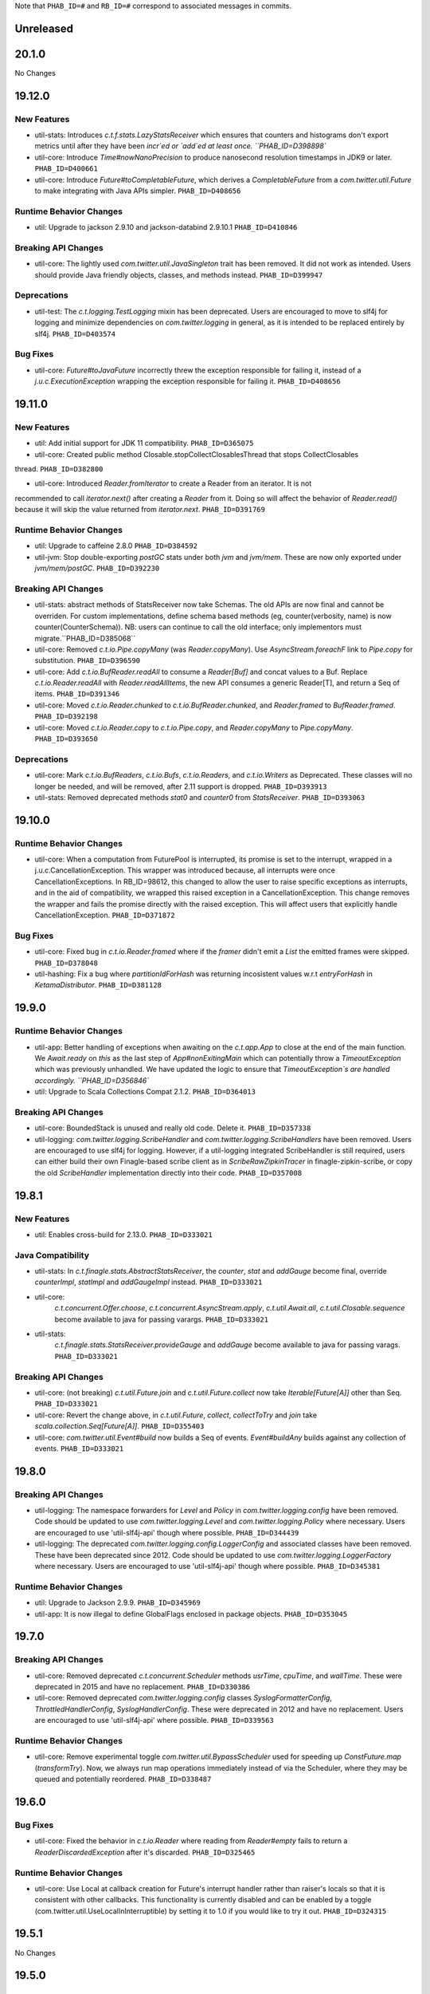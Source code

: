 .. Author notes: this file is formatted with restructured text
   (https://docutils.sourceforge.net/docs/user/rst/quickstart.html).
   The changelog style is adapted from Apache Lucene.

Note that ``PHAB_ID=#`` and ``RB_ID=#`` correspond to associated messages in commits.

Unreleased
----------

20.1.0
------

No Changes

19.12.0
-------

New Features
~~~~~~~~~~~~

* util-stats: Introduces `c.t.f.stats.LazyStatsReceiver` which ensures that counters and histograms
  don't export metrics until after they have been `incr`ed or `add`ed at least once. ``PHAB_ID=D398898``

* util-core: Introduce `Time#nowNanoPrecision` to produce nanosecond resolution timestamps in JDK9
  or later. ``PHAB_ID=D400661``

* util-core: Introduce `Future#toCompletableFuture`, which derives a `CompletableFuture` from
  a `com.twitter.util.Future` to make integrating with Java APIs simpler. ``PHAB_ID=D408656``

Runtime Behavior Changes
~~~~~~~~~~~~~~~~~~~~~~~~

* util: Upgrade to jackson 2.9.10 and jackson-databind 2.9.10.1 ``PHAB_ID=D410846``

Breaking API Changes
~~~~~~~~~~~~~~~~~~~~

* util-core: The lightly used `com.twitter.util.JavaSingleton` trait has been removed. It
  did not work as intended. Users should provide Java friendly objects, classes, and methods
  instead. ``PHAB_ID=D399947``

Deprecations
~~~~~~~~~~~~

* util-test: The `c.t.logging.TestLogging` mixin has been deprecated. Users are encouraged to
  move to slf4j for logging and minimize dependencies on `com.twitter.logging` in general, as
  it is intended to be replaced entirely by slf4j. ``PHAB_ID=D403574``

Bug Fixes
~~~~~~~~~

* util-core: `Future#toJavaFuture` incorrectly threw the exception responsible for failing it,
  instead of a `j.u.c.ExecutionException` wrapping the exception responsible for failing it.
  ``PHAB_ID=D408656``

19.11.0
-------

New Features
~~~~~~~~~~~~

* util: Add initial support for JDK 11 compatibility. ``PHAB_ID=D365075``

* util-core: Created public method Closable.stopCollectClosablesThread that stops CollectClosables
thread. ``PHAB_ID=D382800``

* util-core: Introduced `Reader.fromIterator` to create a Reader from an iterator. It is not
recommended to call `iterator.next()` after creating a `Reader` from it. Doing so will affect the
behavior of `Reader.read()` because it will skip the value returned from `iterator.next`.
``PHAB_ID=D391769``

Runtime Behavior Changes
~~~~~~~~~~~~~~~~~~~~~~~~

* util: Upgrade to caffeine 2.8.0 ``PHAB_ID=D384592``

* util-jvm: Stop double-exporting `postGC` stats under both `jvm` and `jvm/mem`. These are now
  only exported under `jvm/mem/postGC`. ``PHAB_ID=D392230``

Breaking API Changes
~~~~~~~~~~~~~~~~~~~~

* util-stats: abstract methods of StatsReceiver now take Schemas. The old APIs
  are now final and cannot be overriden. For custom implementations, define
  schema based methods (eg, counter(verbosity, name) is now 
  counter(CounterSchema)). NB: users can continue to call the old interface;
  only implementors must migrate.``PHAB_ID=D385068``

* util-core: Removed `c.t.io.Pipe.copyMany` (was `Reader.copyMany`). Use `AsyncStream.foreachF`
  link to `Pipe.copy` for substitution. ``PHAB_ID=D396590``

* util-core: Add `c.t.io.BufReader.readAll` to consume a `Reader[Buf]` and concat values to a Buf.
  Replace `c.t.io.Reader.readAll` with `Reader.readAllItems`, the new API consumes a generic Reader[T],
  and return a Seq of items. ``PHAB_ID=D391346``

* util-core: Moved `c.t.io.Reader.chunked` to `c.t.io.BufReader.chunked`, and `Reader.framed` to
  `BufReader.framed`. ``PHAB_ID=D392198``

* util-core: Moved `c.t.io.Reader.copy` to `c.t.io.Pipe.copy`, and `Reader.copyMany` to
  `Pipe.copyMany`. ``PHAB_ID=D393650``

Deprecations
~~~~~~~~~~~~

* util-core: Mark `c.t.io.BufReaders`, `c.t.io.Bufs`, `c.t.io.Readers`, and `c.t.io.Writers` as
  Deprecated. These classes will no longer be needed, and will be removed, after 2.11 support is
  dropped. ``PHAB_ID=D393913``

* util-stats: Removed deprecated methods `stat0` and `counter0` from `StatsReceiver`. ``PHAB_ID=D393063``

19.10.0
-------

Runtime Behavior Changes
~~~~~~~~~~~~~~~~~~~~~~~~

* util-core: When a computation from FuturePool is interrupted, its promise is
  set to the interrupt, wrapped in a j.u.c.CancellationException. This wrapper
  was introduced because, all interrupts were once CancellationExceptions. In
  RB_ID=98612, this changed to allow the user to raise specific exceptions as
  interrupts, and in the aid of compatibility, we wrapped this raised exception
  in a CancellationException. This change removes the wrapper and fails the
  promise directly with the raised exception. This will affect users that
  explicitly handle CancellationException. ``PHAB_ID=D371872``

Bug Fixes
~~~~~~~~~

* util-core: Fixed bug in `c.t.io.Reader.framed` where if the `framer` didn't emit a `List` the
  emitted frames were skipped. ``PHAB_ID=D378048``

* util-hashing: Fix a bug where `partitionIdForHash` was returning incosistent values w.r.t
  `entryForHash` in `KetamaDistributor`. ``PHAB_ID=D381128``

19.9.0
------

Runtime Behavior Changes
~~~~~~~~~~~~~~~~~~~~~~~~

* util-app: Better handling of exceptions when awaiting on the `c.t.app.App` to close at
  the end of the main function. We `Await.ready` on `this` as the last step of
  `App#nonExitingMain` which can potentially throw a `TimeoutException` which was previously
  unhandled. We have updated the logic to ensure that `TimeoutException`s are handled accordingly.
  ``PHAB_ID=D356846``

* util: Upgrade to Scala Collections Compat 2.1.2. ``PHAB_ID=D364013``

Breaking API Changes
~~~~~~~~~~~~~~~~~~~~

* util-core:  BoundedStack is unused and really old code. Delete it. ``PHAB_ID=D357338``

* util-logging: `com.twitter.logging.ScribeHandler` and `com.twitter.logging.ScribeHandlers` have
  been removed. Users are encouraged to use slf4j for logging. However, if a util-logging integrated
  ScribeHandler is still required, users can either build their own Finagle-based scribe client as
  in `ScribeRawZipkinTracer` in finagle-zipkin-scribe, or copy the old `ScribeHandler`
  implementation directly into their code. ``PHAB_ID=D357008``

19.8.1
------

New Features
~~~~~~~~~~~~

* util: Enables cross-build for 2.13.0. ``PHAB_ID=D333021``

Java Compatibility
~~~~~~~~~~~~~~~~~~

* util-stats: In `c.t.finagle.stats.AbstractStatsReceiver`, the `counter`, `stat` and
  `addGauge` become final, override `counterImpl`, `statImpl` and `addGaugeImpl` instead.
  ``PHAB_ID=D333021``

* util-core:
   `c.t.concurrent.Offer.choose`,
   `c.t.concurrent.AsyncStream.apply`,
   `c.t.util.Await.all`,
   `c.t.util.Closable.sequence` become available to java for passing varargs. ``PHAB_ID=D333021``

* util-stats:
   `c.t.finagle.stats.StatsReceiver.provideGauge` and `addGauge` become available to java for
   passing varags. ``PHAB_ID=D333021``

Breaking API Changes
~~~~~~~~~~~~~~~~~~~~

* util-core: (not breaking) `c.t.util.Future.join` and `c.t.util.Future.collect` now take
  `Iterable[Future[A]]` other than Seq. ``PHAB_ID=D333021``

* util-core:  Revert the change above, in `c.t.util.Future`, `collect`, `collectToTry` and `join`
  take `scala.collection.Seq[Future[A]]`. ``PHAB_ID=D355403``

* util-core: `com.twitter.util.Event#build` now builds a Seq of events. `Event#buildAny` builds
  against any collection of events. ``PHAB_ID=D333021``

19.8.0
------

Breaking API Changes
~~~~~~~~~~~~~~~~~~~~

* util-logging: The namespace forwarders for `Level` and `Policy` in `com.twitter.logging.config`
  have been removed. Code should be updated to use `com.twitter.logging.Level` and
  `com.twitter.logging.Policy` where necessary. Users are encouraged to use 'util-slf4j-api' though
  where possible. ``PHAB_ID=D344439``

* util-logging: The deprecated `com.twitter.logging.config.LoggerConfig` and associated
  classes have been removed. These have been deprecated since 2012. Code should be updated
  to use `com.twitter.logging.LoggerFactory` where necessary. Users are encouraged to use
  'util-slf4j-api' though where possible. ``PHAB_ID=D345381``

Runtime Behavior Changes
~~~~~~~~~~~~~~~~~~~~~~~~

* util: Upgrade to Jackson 2.9.9. ``PHAB_ID=D345969``

* util-app: It is now illegal to define GlobalFlags enclosed in package objects. ``PHAB_ID=D353045``

19.7.0
------

Breaking API Changes
~~~~~~~~~~~~~~~~~~~~

* util-core: Removed deprecated `c.t.concurrent.Scheduler` methods `usrTime`,
  `cpuTime`, and `wallTime`. These were deprecated in 2015 and have no
  replacement. ``PHAB_ID=D330386``

* util-core: Removed deprecated `com.twitter.logging.config` classes `SyslogFormatterConfig`,
  `ThrottledHandlerConfig`, `SyslogHandlerConfig`. These were deprecated in 2012 and have
  no replacement. Users are encouraged to use 'util-slf4j-api' where possible. ``PHAB_ID=D339563``

Runtime Behavior Changes
~~~~~~~~~~~~~~~~~~~~~~~~

* util-core: Remove experimental toggle `com.twitter.util.BypassScheduler` used
  for speeding up `ConstFuture.map` (`transformTry`). Now, we always run map
  operations immediately instead of via the Scheduler, where they may be queued
  and potentially reordered. ``PHAB_ID=D338487``

19.6.0
------

Bug Fixes
~~~~~~~~~

* util-core: Fixed the behavior in `c.t.io.Reader` where reading from `Reader#empty` fails to return
  a `ReaderDiscardedException` after it's discarded. ``PHAB_ID=D325465``

Runtime Behavior Changes
~~~~~~~~~~~~~~~~~~~~~~~~

* util-core: Use Local at callback creation for Future's interrupt handler rather than
  raiser's locals so that it is consistent with other callbacks. This functionality is
  currently disabled and can be enabled by a toggle (com.twitter.util.UseLocalInInterruptible)
  by setting it to 1.0 if you would like to try it out. ``PHAB_ID=D324315``

19.5.1
------

No Changes

19.5.0
------

New Features
~~~~~~~~~~~~

* util-app: Track the registration of duplicated Flag names. Currently, we print a warning to
  `stderr` but do not track the duplicated Flag names. Tracking them allows us to inspect and
  warn over the entire set. ``PHAB_ID=D314410``

19.4.0
------

New Features
~~~~~~~~~~~~

* util-app: Improve usage of `Flag.let` by providing a `Flag.letParse` method
  ``PHAB_ID=D288549``

19.3.0
------

New Features
~~~~~~~~~~~~

* util-core: Discard parent reader from `Reader.flatten` when child reader encounters an exception.
  ``PHAB_ID=D281830``

* util-core: Added `c.t.conversions.StringOps#toSnakeCase,toCamelCase,toPascalCase` implementations.
  ``PHAB_ID=D280886``

19.2.0
------

New Features
~~~~~~~~~~~~

* util-core: updated `Reader#fromFuture` to resolve its `onClose` when reading of end-of-stream.
  ``PHAB_ID=D269413``

* util-core: Added `Reader.flatten` to flatten a `Reader[Reader[_]]` to `Reader[_]`,
  and `Reader.fromSeq` to create a new Reader from a Seq. ``PHAB_ID=D255424``

* util-core: Added `Duration.fromMinutes` to return a `Duration` from a given number of minutes.
  ``PHAB_ID=D259795``

* util-core: If given a `Timer` upon construction, `c.t.io.Pipe` will respect the close
  deadline and wait the given amount of time for any pending writes to be read. ``PHAB_ID=D229728``

* util-core: Optimized `ConstFuture.proxyTo` which brings the performance of
  `flatMap` and `transform` of a `ConstFuture` in line with `map`. ``PHAB_ID=D271358``

* util-core: Experimental toggle (com.twitter.util.BypassScheduler) for speeding up
  `ConstFuture.map` (`transformTry`). The mechanism, when turned on, runs map operations
  immediately (why not when we have a concrete value), instead of via the Scheduler, where it may
  be queued and potentially reordered, e.g.:
  `f.flatMap { _ => println(1); g.map { _ => println(2) }; println(3) }` will print `1 2 3`,
  where it would have printed `1 3 2`. ``PHAB_ID=D271962``

* util-security: `Pkcs8KeyManagerFactory` now supports a certificates file which contains multiple
  certificates that are part of the same certificate chain. ``PHAB_ID=D263190``

Bug Fixes
~~~~~~~~~

* util-core: Fixed the behavior in `c.t.io.Reader` where `Reader#flatMap` fails to propagate
  parent reader's `onClose`. ``PHAB_ID=D269413``

Runtime Behavior Changes
~~~~~~~~~~~~~~~~~~~~~~~~

* util-core: Closing a `c.t.io.Pipe` will notify `onClose` when the deadline has passed whereas
  before the pipe would wait indefinitely for a read before transitioning to the Closed state.
  ``PHAB_ID=D229728``

Breaking API Changes
~~~~~~~~~~~~~~~~~~~~

* util-core: Remove `c.t.u.CountDownLatch` which is an extremely thin shim around
  `j.u.c.CountDownLatch` that provides pretty limited value.  To migrate to `j.u.c.CountDownLatch`,
  instead of `c.t.u.CountDownLatch#await(Duration)`, please use
  `j.u.c.CountDownLatch#await(int, TimeUnit)`, and instead of
  `c.t.u.CountDownLatch#within(Duration)`, please throw an exception yourself after awaiting.
  ``PHAB_ID=D269404``

* util-core: Deprecated conversions in `c.t.conversions` have new implementations
  that follow a naming scheme of `SomethingOps`. ``PHAB_ID=D272206``

  - `percent` is now `PercentOps`
  - `storage` is now `StorageUnitOps`
  - `string` is now `StringOps`
  - `thread` is now `ThreadOps`
  - `time` is now `DurationOps`
  - `u64` is now `U64Ops`

* util-collection: Delete util-collection.  We deleted `GenerationalQueue`, `MapToSetAdapter`, and
  `ImmutableLRU`, because we found that they were of little utility.  We deleted `LruMap` because it
  was a very thin shim around a `j.u.LinkedHashMap`, where you override `removeEldestEntry`.  If you
  need `SynchronizedLruMap`, you can wrap your `LinkedHashMap` with
  `j.u.Collection.synchronizedMap`.  We moved `RecordSchema` into finagle-base-http because it was
  basically only used for HTTP messages, so its new package name is `c.t.f.http.collection`.
  ``PHAB_ID=D270548``

* util-core: Rename `BlacklistStatsReceiver` to `DenylistStatsReceiver`. ``PHAB_ID=D270526``

* util-core: `Buf.Composite` is now private. Program against more generic, `Buf` interface instead.
  ``PHAB_ID=D270916``

19.1.0
------

New Features
~~~~~~~~~~~~

* util-core: Added Reader.map/flatMap to transform Reader[A] to Reader[B]. Added `fromFuture()`
  and `value()` in the Reader object to construct a new Reader. ``PHAB_ID=D252165``

Breaking API Changes
~~~~~~~~~~~~~~~~~~~~

* util-core: The implicit conversions classes in `c.t.conversions.SomethingOps` have been
  renamed to have unique names. This allows them to be used together with wildcard imports.
  See Github issue (https://github.com/twitter/util/issues/239). ``PHAB_ID=D252462``

* util-core: Both `c.t.io.Writer.FailingWriter` and `c.t.io.Writer.fail` were removed. Build your
  own instance should you need to.  ``PHAB_ID=D256615``

18.12.0
-------

New Features
~~~~~~~~~~~~

* util-core: Provide a way to listen for stream termination to `c.t.util.Reader`, `Reader#onClose`
  which is satisfied when the stream is discarded or read until the end. ``PHAB_ID=D236311``

* util-core: Conversions in `c.t.conversions` have new implementations
  that follow a naming scheme of `SomethingOps`. Where possible the implementations
  are `AnyVal` based avoiding allocations for the common usage pattern.
  ``PHAB_ID=D249403``

  - `percent` is now `PercentOps`
  - `storage` is now `StorageUnitOps`
  - `string` is now `StringOps`
  - `thread` is now `ThreadOps`
  - `time` is now `DurationOps`
  - `u64` is now `U64Ops`

Bug Fixes
~~~~~~~~~

* util-core: Fixed a bug where tail would sometimes return Some empty AsyncStream instead of None.
  ``PHAB_ID=D241513``

Deprecations
~~~~~~~~~~~~

* util-core: Conversions in `c.t.conversions` have been deprecated in favor of `SomethingOps`
  versions. Where possible the implementations are `AnyVal` based and use implicit classes
  instead of implicit conversions. ``PHAB_ID=D249403``

  - `percent` is now `PercentOps`
  - `storage` is now `StorageUnitOps`
  - `string` is now `StringOps`
  - `thread` is now `ThreadOps`
  - `time` is now `DurationOps`
  - `u64` is now `U64Ops`

Breaking API Changes
~~~~~~~~~~~~~~~~~~~~

* util-core: Experimental `c.t.io.exp.MinThroughput` utilities were removed.  ``PHAB_ID=D240944``

* util-core: Deleted `c.t.io.Reader.Null`, which was incompatible with `Reader#onClose` semantics.
  `c.t.io.Reader#empty[Nothing]` is a drop-in replacement. ``PHAB_ID=D236311``

* util-core: Removed `c.t.util.U64` bits. Use `c.t.converters.u64._` instead.  ``PHAB_ID=D244723``

18.11.0
-------

Breaking API Changes
~~~~~~~~~~~~~~~~~~~~

* util-core: `c.t.u.Future.raiseWithin` methods now take the timeout exception as a call-by-name
  parameter instead of a strict exception. While Scala programs should compile as usual, Java
  users will need to use a `scala.Function0` as the second parameter. The helper
  `c.t.u.Function.func0` can be helpful. ``PHAB_ID=D229559``

* util-core: Rename `c.t.io.Reader.ReaderDiscarded` to `c.t.io.ReaderDiscardedException`.
  ``PHAB_ID=D231969``

Runtime Behavior Changes
~~~~~~~~~~~~~~~~~~~~~~~~

* util-core: Made Stopwatch.timeNanos monotone. ``PHAB_ID=D236629``

18.10.0
-------

Breaking API Changes
~~~~~~~~~~~~~~~~~~~~

* util-core: `c.t.io.Reader.Writable` and `c.t.Reader.writable()` are removed. Use `c.t.io.Pipe`
  instead. ``PHAB_ID=D226603``

* util-core: `c.t.util.TempFolder` has been moved to `c.t.io.TempFolder`. ``PHAB_ID=D226940``

* util-core: Removed the forwarding types `c.t.util.TimeConversions` and
  `c.t.util.StorageUnitConversions`. Use `c.t.conversions.time` and
  `c.t.conversions.storage` directly. ``PHAB_ID=D227363``

* util-core: `c.t.concurrent.AsyncStream.fromReader` has been moved to
  `c.t.io.Reader.toAsyncStream`. ``PHAB_ID=D228277``

* util-core: `c.t.io.Reader.read()` no longer takes `n`, the maximum number of bytes to read off a
  stream.  ``PHAB_ID=D228385``

New Features
~~~~~~~~~~~~

* util-core: `c.t.io.Reader.fromBuf` (`BufReader`), `c.t.io.Reader.fromFile`,
  `c.t.io.Reader.fromInputStream` (`InputStreamReader`) now take an additional parameter,
  `chunkSize`, the upper bound of the number of bytes that a given reader emits at each read.
  ``PHAB_ID=D203154``

Runtime Behavior Changes
~~~~~~~~~~~~~~~~~~~~~~~~

* util-core: `c.t.u.Duration.inTimeUnit` can now return
  `j.u.c.TimeUnit.MINUTES`. ``PHAB_ID=D225115``

18.9.1
-------

Breaking API Changes
~~~~~~~~~~~~~~~~~~~~

* util-core: `c.t.io.Writer` now extends `c.t.util.Closable`. `c.t.io.Writer.ClosableWriter`
  is no longer exist. ``PHAB_ID=D218453``

* util-core: Add `onClose` into `c.t.io.Writer`, it exposes a `Future` that is satisfied when
  the stream is closed. ``PHAB_ID=D226319``

Bug Fixes
~~~~~~~~~

* util-slf4j-api: Moved slf4j-simple dependency to be a 'test' dependency, instead of a
  compile dependency, which was inaccurate. ``PHAB_ID=D220718``

New Features
~~~~~~~~~~~~

* util-core: Added a `contramap` function into `c.t.io.Writer`, `Writer` is now a contravariant
  functor. Added the `AbstractWriter` for Java compatibility ``PHAB_ID=D225686``

18.9.0
-------

New Features
~~~~~~~~~~~~

* util-logging: New way to construct `ScribeHandler` for java interoperability.
  ``PHAB_ID=D208928``

* util-core: Added Reader#fromAsyncStream for consuming an `AsyncStream` as a `Reader`.
  ``PHAB_ID=D202334``

* util-core: Introducing `Reader.chunked` that chunks the output of a given reader.
  ``PHAB_ID=D206676``

* util-core: Added Reader#framed for consuming data framed by a user supplied function.
  ``PHAB_ID=D212396``

* util-security: Add `NullSslSession` related objects for use with non-existent
  `SSLSession`s.  ``PHAB_ID=D201421``

* util-tunable: Introducing `Tunable.asVar` that allows observing changes to tunables.
  ``PHAB_ID=D211622``

Breaking API Changes
~~~~~~~~~~~~~~~~~~~~

* util-core: `c.t.io.Reader` and `c.t.io.Writer` are now abstracted over the type
  they produce/consume (`Reader[A]` and `Writer[A]`) and are no longer fixed to `Buf`.
  ``PHAB_ID=D195638``

* util-core: `InMemoryStatsReceiver` now eagerly creates the mappings for `Counters`
  and `Stats` instead of waiting for the first call to `Counter.incr` and `Stat.add`.
  ``PHAB_ID=D205760``

* util-core: `c.t.io.Reader.Writable` is now `c.t.io.Pipe`. Both `Writable` type and
  its factory method are deprecated; use `new Pipe[A]` instead.  ``PHAB_ID=D199536``

* util-slf4j-api: Ensure that marker information is used when determining if log
  level is enabled for methods which support markers. ``PHAB_ID=D202387``

* util-slfj4-api: Finalize the underlying logger def in the Logging trait as it is not
  expected that this be overridable. If users wish to change how the underlying logger is
  constructed they should simply use the Logger and its methods directly rather than
  configuring the the underlying logger of the Logging trait.

  Add better Java compatibility for constructing a Logger. ``PHAB_ID=D204330``

18.8.0
-------

Bug Fixes
~~~~~~~~~

* util-core: Fixed an issue with Future.joinWith where it waits for
  completion of both futures even if one has failed. This also affects
  the join method, which is implemented in terms of joinWith. ``PHAB_ID=D191342``

18.7.0
-------

Breaking API Changes
~~~~~~~~~~~~~~~~~~~~

* util-core: Local.Context used to be a type alias for Array[Option[_]], now it is
  a new key-value liked structure. ``PHAB_ID=D182478``

18.6.0
-------

Breaking API Changes
~~~~~~~~~~~~~~~~~~~~

* util-app: Allow users a way to override the argument parsing behavior in
  `c.t.app.App#nonExitingMain` which was inlined. Users can override `parseArgs`
  to define custom behavior. ``PHAB_ID=D181660``

* util-core: Removed `c.t.u.NonFatal`, use `scala.util.control.NonFatal`
  instead. ``PHAB_ID=D181918``

* util-class-preloader: This library has been removed since it deprecated. We
  no longer recommend that people do this. ``PHAB_ID=D174250``

Bug Fixes
~~~~~~~~~

* util-app: Fix issue where in some environments, `URLClassLoader#getURLs` can
  return null, failing LoadService from initializing properly
  (see: https://github.com/google/guava/issues/2239). The `URLClassLoader` javadoc
  is not clear if a null can be returned when calling `URLClassLoader#getURLs` and for
  at least one application server, the default returned is null, thus we should be more
  resilient against this possibility. Fixes Finagle #695. ``PHAB_ID=D181152``

Deprecations
~~~~~~~~~~~~

* util-reflect: This library has been deprecated since it is legacy code and shouldn't
  be used for new services. We no longer think this facility is the right way to do it
  and encourage you to provide your own forwarders. ``PHAB_ID=D174250``

New Features
~~~~~~~~~~~~

* util-app: added #suppressGracefulShutdownErrors method to optionally suppress exceptions
  during graceful shutdown from bubbling up. ``PHAB_ID=D176970``

18.5.0
-------

Bug Fixes
~~~~~~~~~

* util-core: `c.t.concurrent.AsyncSemaphore` no longer completes promises while holding
  its intrinsic lock. ``PHAB_ID=D167434``

* util-logging: Fix incorrect `loggerName` in `c.t.logging.ScribeHandler` which
  prevented the short-circuiting of publishing messages emitted from the ScribeHandler.
  ``PHAB_ID=D161552``

* util-hashing: Add murmur3, a fast, non-cryptographic hashing function that
  is missing from hashing.
  ``PHAB_ID=D164915``

18.4.0
-------

New Features
~~~~~~~~~~~~

* util-app: Add the ability to bind specific implementations for `LoadService.apply`
  via `App.loadServiceBindings`. ``PHAB_ID=D146554``

* util-core: Introduce the `ClosableOnce` trait which extends the guarantees of
  `Closable` to include idempotency of the `close` method. ``PHAB_ID=D152000``

Runtime Behavior Changes
~~~~~~~~~~~~~~~~~~~~~~~~

* util-app: Add visibility for NonFatal exceptions during exiting of `c.t.app.App`.
  Added visibility into any NonFatal exceptions which occur during the closing of
  resources during `App#close`. ``PHAB_ID=D146029``

* util-core: Ensure the `Awaitable.CloseAwaitably0.closeAwaitably` Future returns.
  Because the `closed` AtomicBoolean is flipped, we want to make sure that executing
  the passed in `f` function satisfies the `onClose` Promise even the cases of thrown
  exceptions. ``PHAB_ID=D146565``

* util-stats: Alphabetically sort stats printed to the given `PrintStream` in the
  `c.t.finagle.stats.InMemoryStatsReceiver#print(PrintStream)` function.

  To include stats headers which provide better visual separation for the different
  types of stats being printedm, set `includeHeaders` to true. E.g.,
  ```
  InMemoryStatsReceiver#print(PrintStream, includeHeaders = true)
  ```
  ``PHAB_ID=D144091``

18.3.0
-------

Runtime Behavior Changes
~~~~~~~~~~~~~~~~~~~~~~~~

* util-app: Ensure that any flag parsing error reason is written to `System.err`
  before attempting to print flag usage. In the event that collecting flags for
  the printing the usage message fails, users will still receive a useful message
  as to why flag parsing failed. ``PHAB_ID=D137629``

* util-core: Promises/Futures now use LIFO execution order for their callbacks
  (was depth-based algorithm before).  ``PHAB_ID=D135407``

* util-core: Wrap the function passed to `Closable.make` in a try/catch and return
  a `Future.exception` over any NonFatal exception. ``PHAB_ID=D142086``

Deprecations
~~~~~~~~~~~~

* util-core: RichU64* APIs are deprecated. Use Java 8 Unsigned Long API instead:
  ``PHAB_ID=D137893``

  - `new RichU64String("123").toU64Long` -> `Long.parseUnsignedInt`
  - `new RichU64Long(123L).toU64HexString` -> `Long.toHexString` (no leading zeros)

18.2.0
-------

New Features
~~~~~~~~~~~~

* util-core: Added implicit conversion for percentage specified as "x.percent"
  to a fractional Double in `c.t.conversions.percent`. ``PHAB_ID=D128792``

* util-tunable: Add deserializer for `c.t.u.StorageUnit` to JsonTunableMapper
  ``PHAB_ID=D132368``

Runtime Behavior Changes
~~~~~~~~~~~~~~~~~~~~~~~~

* util-app: When `c.t.a.App.exitOnError` is called, it now gives `close`
  an opportunity to clean up resources before exiting with an error.
  ``PHAB_ID=D129437``

18.1.0
-------

New Features
~~~~~~~~~~~~

* util-security: Added `c.t.util.security.X509CrlFile` for reading
  Certificate Revocation List PEM formatted `X509CRL` files.
  ``PHAB_ID=D127700``

17.12.0
-------

Breaking API Changes
~~~~~~~~~~~~~~~~~~~~

* util-collection: `c.t.util.SetMaker` has been removed.
  Direct usage of Guava is recommended if needed. ``PHAB_ID=D116852``

17.11.0
-------

Dependencies
~~~~~~~~~~~~

* Guava has been removed as dependency from all modules except the
  'util-cache-guava' module. ``PHAB_ID=D117039``

New Features
~~~~~~~~~~~~

* util-security: Added `c.t.util.security.PrivateKeyFile` for reading PKCS#8
  PEM formatted `PrivateKey` files. ``PHAB_ID=D105266``

Bug Fixes
~~~~~~~~~

* util-core: `c.t.io.BufByteWriter.fixed(size).owned()` will only represent bytes
  explicitly written instead of the full size of the backing array, `size`.
  ``PHAB_ID=D112938``

Breaking API Changes
~~~~~~~~~~~~~~~~~~~~

* util-cache: The Guava dependency and its associated implementations have been
  moved to a new module, 'util-cache-guava'. ``PHAB_ID=D117039``

* util-cache: `c.t.cache.EvictingCache.lazily` now takes a `FutureCache`
  instead of an implementation specific cache. ``PHAB_ID=D117039``

17.10.0
-------

Release Version Changes:
~~~~~~~~~~~~~~~~~~~~~~~~

* From now on, release versions will be based on release date in the format of
  YY.MM.x where x is a patch number. ``PHAB_ID=D101244``

New Features
~~~~~~~~~~~~

* util-intellij: Create util-intellij project and publish IntelliJ capture
  points plugin for debugging asynchronous stack traces of code using Twitter
  Futures in Scala 2.11.11. ``PHAB_ID=D96782``

Breaking API Changes
~~~~~~~~~~~~~~~~~~~~

* util-app: c.t.app.Flag.let and letClear are now generic in their return type.
  ``PHAB_ID=D93951``

Bug Fixes
~~~~~~~~~
* util-core: Fix Buf.ByteArray.Shared.apply(bytes,begin,end) constructor function.
  ``PHAB_ID=D100648``

Runtime Behavior Changes
~~~~~~~~~~~~~~~~~~~~~~~~

* util-core: c.t.io.Buf.ByteArray.[Owned.Shared](Array[Byte], begin, end) now
  validates its input arguments. ``PHAB_ID=D100648``

* util-jvm: The `jvm/mem/postGC/{poolName}/max` metric has been removed
  because it is the same as the `jvm/mem/current/{poolName}/max` metric.
  ``PHAB_ID=D95291``

* util-security: Assert validity of X.509 certificates when read from a file.
  Attempting to read a `c.t.util.security.X509CeritificateFile` will now assert
  that the certificate is valid, i.e., if the current date and time are within
  the validity period given in the certificate. ``PHAB_ID=D88745``

7.1.0  2017-09-06
------------------

Breaking API Changes
~~~~~~~~~~~~~~~~~~~~

* util-events: Module has been removed. ``PHAB_ID=D82346``

* util-lint: Add GlobalRules#withRules for testing. Allow for the ability to
  specify a global rules set for use in testing. ``PHAB_ID=D83506``

7.0.0  2017-08-15
------------------

New Features
~~~~~~~~~~~~

* util-core: Added `c.t.util.SlowProbeProxyTimer` for monitoring the duration
  of execution for timer tasks. ``PHAB_ID=D70279``

* util-core: Introduced RootMonitor#set to set custom Monitor to RootMonitor.
  ``PHAB_ID=D70876``

* util-jvm: `JvmStats` has been moved here from TwitterServer allowing broader
  access to many metrics including GC, allocations, memory, and more.
  ``PHAB_ID=D80883``

* util-stats: Introducing Verbosity Levels for StatsReceivers (see docs on `StatsReceiver`
  for more info). ``PHAB_ID=D70112``

* util-tunable: `c.t.u.tunable.Tunable`, `c.t.u.tunable.TunableMap`,
  `c.t.u.tunable.JsonTunableMapper`, and `c.t.u.tunable.ServiceLoadedTunableMap` are now public.
  This allows users to create and use Tunables, a mechanism for accessing dynamically
  configured values. See https://twitter.github.io/finagle/guide/Configuration.html#tunables
  for details on how these can be used in Finagle. ``PHAB_ID=D80751``.

Bug Fixes
~~~~~~~~~

* util-core: Fix some consistency issues with `c.t.util.ByteReaderImpl`. Advance its
  cursor by the number of bytes consumed via `readBytes(Int)`, not the number specified
  as a method argument. `readString` will now throw an UnderflowException if the number
  of bytes specified exceeds the remaining buffer length instead of silently making due
  with the rest of the buffer's contents. ``PHAB_ID=D78301``

Runtime Behavior Changes
~~~~~~~~~~~~~~~~~~~~~~~~

* util-core: `c.t.util.Closable.sequence` now continues processing
  the `Closables` should any of their closes result in a failed `Future`
  and will return the first failure. Synchronous exceptions are now
  handled by lifting them into failed `Futures`. ``PHAB_ID=D62418``

* util-events: `com.twitter.util.events.sinkEnabled` now defaults to false
  in preparation for removal in an upcoming release. ``PHAB_ID=D64437``

Breaking API Changes
~~~~~~~~~~~~~~~~~~~~

* util-core: ByteWriter has been transformed into a true trait which can now
  be implemented outside of the com.twitter.io package. ``PHAB_ID=D59996``

* util-core: The method ByteWriter.owned() has been moved to a sub trait,
  BufByteWriter, to separate the notion of the target buffer representation from the
  writer methods in order to make it easier to target different buffer representations.
  ``PHAB_ID=D61215``

* util-stats: ``PHAB_ID=D59762``

 - `ProxyStatsReceiver.self` is now protected (was public before).
 - `StatsReceiver.repr` is now `def` (was `val` before).

* util-stats: `Counter#add` now takes a `Long` instead of an `Integer` as an argument.
  ``PHAB_ID=D69064``

* util-stats: `StatsReceiver#counter`, `StatsReceiver#stat`, and `StatsReceiver.addGauge`
  now may optionally take `c.t.f.stats.Verbosity` as a first argument. ``PHAB_ID=D70112``


Deprecations
~~~~~~~~~~~~

* util-events: This module is deprecated and will be removed in an upcoming
  release. ``PHAB_ID=D64437``

* util-stats: ``PHAB_ID=D62611``

  - `StatsReceiver.counter0` is deprecated in favour of vararg `StatsReceiver.counter`
  - `StatsReceiver.stat0` is deprecated in favour of vararg `StatsReceiver.stat`


6.45.0  2017-06-06
------------------

New Features
~~~~~~~~~~~~

* util-app: Optional resource shutdown sequencing for registered closables
  via `c.t.app.App#closeOnExitLast`. See longer note there for usage.
  ``RB_ID=916120``

* util-core: Added `writeBytes(Buf)` to the ByteWriter abstract class to allow
  for efficient writing of the `c.t.io.Buf` type. ``RB_ID=917094``

* util-core: Added `writeString(CharSequence, Charset)` and readString(Int, Charset)`
  to ByteWriter and ByteReader respectively to facilitate for more efficient String
  encoding and decoding. ``PHAB_ID=D63987``

* util-core: Added `ByteReader.readUnsignedLongBE` and `ByteReader.readUnsignedLongLE`.
  ``RB_ID=917289``

Breaking API Changes
~~~~~~~~~~~~~~~~~~~~

* util-collection: Removed deprecated `c.t.u.JMapWrapper`. Use
  `scala.collection.JavaConverters` instead. ``RB_ID=915544``

* util-core: ByteReader extends the AutoClosable interface to provide
  a notion of resource management. Users should ensure that instances
  of the ByteReader interface are closed after they are no longer
  needed. ``RB_ID=916086``

* util-core: Removed deprecated methods from `c.t.u.Future`:
    - `rawException`; use `exception` instead
    - `cancel`; use `raise` instead

  Removed deprecated `c.t.u.Futures.select`; use `Future.select` instead.
  Remove deprecated `flatten` method on `c.t.u.Future`; use `Futures.flatten` instead.
  ``RB_ID=915500``

* util-core: Removed deprecated `c.t.u.LongOverflowException`. Use
  `java.lang.ArithmeticException` instead. Removed deprecated
  `c.t.u.LongOverflowArith` and all methods on it:
  - `add`; use Java 8's `Math.addExact` instead
  - `sub`; use Java 8's `Math.subtractExact` instead
  - `mul`; use Java 8's `Math.multiplyExact` instead
  ``RB_ID=915545``

* util-core: Removed deprecated `c.t.concurrent.exp.AsyncStream`. Use
  `c.t.concurrent.AsyncStream` instead. ``RB_ID=916422``

* util-eval: Removed from the project. ``RB_ID=915430``
  https://finagle.github.io/blog/2017/04/06/announce-removals/

Runtime Behavior Changes
~~~~~~~~~~~~~~~~~~~~~~~~

* util-core: All `Timers` now handle negative or undefined times/durations in uniform way:
  treat them as zeros (i.e., `Time.epoch`, `Duration.Zero`). ``RB_ID=916008``

6.43.0  2017-04-20
------------------

Runtime Behavior Changes
~~~~~~~~~~~~~~~~~~~~~~~~

* util-core: `Closable.all(..)` will now catch synchronous exceptions thrown
  by any `Closable.close(..)` invocations, and wrap them in a failed Future.
  ``RB_ID=914859``

* util-stats: InMemoryStatsReceiver's `gauges` member is now safe for
  concurrent iteration but now holds strong references to gauge instances.
  ``RB_ID=911951``

New Features
~~~~~~~~~~~~

* util-core: `c.t.f.u.BufReader` and `c.t.f.u.BufWriter` have been
  moved from finagle-core to util-core and renamed to
  `c.t.io.ByteReader` and `c.t.io.ByteWriter` respectively. They
  are now also exposed publicly. ``RB_ID=911639``

Breaking API Changes
~~~~~~~~~~~~~~~~~~~~

* util: util-zk-commons was removed, since it was only a connector between
  util and commons, which was not widely used.  ``RB_ID=910721``

* util-core: AsyncQueue's `size` method is now final while `offer` and `fail`
  are no longer final. ``RB_ID=914191``

6.42.0  2017-03-10
------------------

New Features
~~~~~~~~~~~~

* util-core: Promoted the positional `Buf.Indexed` API to be a first-class
  part of `c.t.io.Buf`. If you have a custom implementation of `Buf` it
  will require some effort to become compatible. ``RB_ID=907231``

Breaking API Changes
~~~~~~~~~~~~~~~~~~~~

* util-app: Set failFastUntilParsed on created flag added to `c.t.app.Flags`
  via `c.t.app.Flags#add`. ``RB_ID=908804``

* util-core: Remove deprecated `c.t.io.ConcatBuf` which is replaced by
  `c.t.io.Buf.apply(Iterable[Buf])`. ``RB_ID=907180``

* util-core: Remove deprecated `c.t.util.RingBuffer`. Use Guava's
  `EvictingQueue`. ``RB_ID=907516``

* util-core: Remove deprecated `c.t.concurrent.ConcurrentPool`. Prefer
  Finagle's `c.t.f.pool.BufferingPool`. ``RB_ID=907516``

* util-core: Remove deprecated `c.t.concurrent.ConcurrentMultiMap`. Prefer
  Guava's Multimap. ``RB_ID=907516``

Dependencies
~~~~~~~~~~~~

* util: Bump guava to 19.0. ``RB_ID=907807``

6.41.0  2017-02-03
------------------

New Features
~~~~~~~~~~~~

* util-app: App now exposes `closeOnExit` publicly. ``RB_ID=906890``

* util-core: Add method to `Buf` to efficiently write to a nio `ByteBuffer`.
  ``RB_ID=910152``

* util-core: Add Java-friendly API to Scala.java for converting from
  a Java 8 `Optional` to a Scala `Option`. ``RB_ID=906512``

* util-core: Introduced a positional `Buf` API, `Buf.Indexed`, and retrofitted
  all existing implementations in util and finagle to adopt it. It is now used
  throughout for a reductions in allocation and latency. In two services at
  Twitter we saw a 1-2% reduction in allocations. We plan to open the API to
  the public and make it a part of `Buf` once we are confident in the APIs.
  ``RB_ID=904559`` ``RB_ID=905253`` ``RB_ID=906201``

* util-slf4j-api: Introduce slf4j-api support into util. This includes a
  small scala wrapper over the `org.slf4j.Logger` and a scala-friendly
  `Logging` trait. Changes also include the util-slf4j-jul-bridge module which
  is a library that provides a utility to "smartly" install the
  Slf4jBridgeHandler. ``RB_ID=900815``

Runtime Behavior Changes
~~~~~~~~~~~~~~~~~~~~~~~~

* util-core: Improved performance and allocation rates of some "random access"
  `Buf` operations. ``RB_ID=905253``

* util-core: Standardized argument checking in implementations of
  `c.t.io.Buf.write` and `c.t.io.Buf.slice`. ``RB_ID=899935``

Breaking API Changes
~~~~~~~~~~~~~~~~~~~~

* util-core: Deprecated `c.t.io.ConcatBuf` which is replaced by
  `c.t.io.Buf.apply(Iterable[Buf])`. ``RB_ID=899623``

6.40.0  2016-12-20
------------------

Bug Fixes
~~~~~~~~~

* util-core: Fix issue with c.t.concurrent.AsyncStream.mapConcurrent which
  will cause the stream head to be held for life of operation. ``RB_ID=896168``

Breaking API Changes
~~~~~~~~~~~~~~~~~~~~

* util-core: Deprecated charset constants in `c.t.io.Charsets` have been
  removed. Use java.nio.charset.StandardCharsets instead. ``RB_ID=893542``

* util-core: `com.twitter.util.NonFatal` is deprecated, use
  `scala.util.control.NonFatal` instead. ``RB_ID=892475``

* util-core: `FactoryPool`/`SimplePool` now inherits `scala.collection.mutable.Queue[A]`
  not deprecated `scala.collection.mutable.QueueProxy[A]` ``RB_ID=896485``

* util-core: `Buf` has been promoted from a trait to an abstract class to facilitate
  memoization of the `Buf` hash code. This also removes the need for the Java friendly
  abstract class: `AbstractBuf`. ``RB_ID=897476``

6.39.0  2016-11-22
------------------

No Changes

6.38.0  2016-10-10
------------------

New Features
~~~~~~~~~~~~

* util-app: Java developers can now declare instances of `GlobalFlag`
  from Java. See `c.t.app.JavaGlobalFlag` for details. ``RB_ID=874073``

* util-thrift: We now depend on a fork of libthrift hosted in the Central Repository.
  The new package lives in the 'com.twitter' organization. This removes the necessity of
  depending on maven.twttr.com. This also means that eviction will not be automatic and
  using a newer libthrift library requires manual eviction if artifacts are being pulled
  in transitively. ``RB_ID=885879``

* util-logging: Allow users to override `c.t.util.logging.Logger` installation,
  making it easier to work with SLF4J bridges. ``RB_ID=870684``

* util: No longer need to add an additional resolver that points to maven.twttr.com.
  ``RB_ID=878967``

Bug Fixes
~~~~~~~~~

* util-core: `c.t.io.InputStreamReader` and `Readers` created by
  `c.t.io.Reader.fromFile` and `fromStream` now close the underlying
  `InputStream` on reading of EOF and on calls to `Reader.discard`.
  ``RB_ID=873319``

Breaking API Changes
~~~~~~~~~~~~~~~~~~~~

* util-core: `c.t.app.GlobalFlag` is now `abstract` to reflect how the class
  is intended to be used. ``RB_ID=875409``


6.37.0  2016-09-07
------------------

New Features
~~~~~~~~~~~~

* util-app: Introduce `c.t.app.Flag.letClear` allowing flags to be unset.
  ``RB_ID=868177``

6.36.0  2016-08-25
------------------

New Features
~~~~~~~~~~~~

* util-core: `c.t.util.FuturePool` now optionally exposes metrics on
  their internal state such as active tasks, and completed tasks.
  ``RB_ID=850652``

* util-core: Add a system property
  `com.twitter.concurrent.schedulerSampleBlockingFraction` that can be
  set to a value between 0.0 and 1.0 (inclusive). When the Scheduler
  runs blocking code, it will log the stacktrace for that fraction of
  the calls. ``RB_ID=861892``

* util-core: Add Java-friendly API for `StorageUnit`. See `StorageUnit.fromX`
  and `StorageUnit.{times, plus, minus, divide}` methods. ``RB_ID=864546``

Runtime Behavior Changes
~~~~~~~~~~~~~~~~~~~~~~~~

* util-eval: The compiler reporter is now reset between code check invocations.
  This means that when there is a failure that it is no longer required to reset
  the entire state to recover and that already compiled and loaded classes can still
  be used. ``RB_ID=859878``

6.35.0  2016-07-07
------------------

Runtime Behavior Changes
~~~~~~~~~~~~~~~~~~~~~~~~

* util-codec: StringEncoder no longer depends on apache commons-codec, and
  decode will now throw an exception when it fails to decode a byte, instead
  of failing silently. ``RB_ID=833478``

* util-collection: LruMap is now backed by jdk LinkedHashMap instead of apache
  collections LRUMap. ``RB_ID=833515``

* util-core: `com.twitter.util.NonFatal` is now implemented by Scala's
  `scala.util.control.NonFatal`. This changes behavior such that
  `java.lang.StackOverflowError` is considered fatal and
  `java.lang.NoSuchMethodException` is considered non-fatal.
  ``RB_ID=835671``

New Features
~~~~~~~~~~~~

* util-app: `com.twitter.finagle.util.LoadService` has been moved to
  `c.t.app.LoadService` and can now be used without needing a finagle-core
  dependency. ``RB_ID=829897``

* util-cache: Adds support for Caffeine-style caches. ``RB_ID=833848``

* util-core: Add `c.t.concurrent.Scheduler.blockingTimeNanos` which tracks time spent doing
  blocking operations. ``RB_ID=828289``

* util-core: Reduced allocations by 40% and latency by 18% of satisfying `Promises`.
  ``RB_ID=832816``

* util-core: `c.t.util.NoStacktrace` is removed. Use `scala.util.control.NoStackTrace` instead.
  ``RB_ID=833188``

* util-core: Add `Future.joinWith` that also accepts a function `(A, B) => C` for mapping
  a joined result. ``RB_ID=838169``

* util-core: Add `Future.by(Time)`, complementary to the existing `Future.within(Duration)`
  ``RB_ID=838169``

* util-core: Add `c.t.util.ProxyTimer` which allows for creating proxy based
  `Timers` outside of the `com.twitter.util` package. ``RB_ID=846194``

* util-core: Add `AsyncStream.merge` merge potentially inifite streams
  ``RB_ID=846681``

* util-security: Added new project. ``RB_ID=843070``

Breaking API Changes
~~~~~~~~~~~~~~~~~~~~

* Builds are now only for Java 8 and Scala 2.11. See the
  `blog post <https://finagle.github.io/blog/2016/04/20/scala-210-and-java7/>`_
  for details. ``RB_ID=828898``

* util-core: `c.t.u.Bijection` is removed. use `c.t.bijection.Bijection`
  (https://github.com/twitter/bijection) instead. ``RB_ID=834383``

* util-core: Deprecated method `Future.get()` has been removed because it made it
  too easy to hide blocking code. Replaced usage with the more explicit
  `com.twitter.util.Await.result(Future)`. ``RB_ID=833579``

* util-core: Deprecated method `Future.get(Duration): Try` has been removed because it
  made it too easy to hide blocking code. Replaced usage with the more explicit
  `com.twitter.util.Await.result(Future.liftToTry)`. ``RB_ID=836066``

* util-core: Deprecated methods `Future.isReturn` and `Future.isThrow` have been
  removed because they made it too easy to hide blocking code. Replaced usage with
  the more explicit `Await.result(Future.liftToTry).isReturn` and
  `Await.result(Future.liftToTry).isThrow`. ``RB_ID=837329``

* util-lint: Added methods `com.twitter.util.lint.Rules.removeById(String)` and
  `com.twitter.util.lint.RulesImpl.removeById(String)` so that it is now possible
  to remove a `com.twitter.util.lint.Rule` from the `com.twitter.util.lint.GlobalRules`
  set. ``RB_ID=840753``

Bug Fixes
~~~~~~~~~

* util-core: AsyncMeter had a bug where if the burst size was smaller than
  the number of disbursed tokens, it would discard all of the tokens over
  the disbursal limit.  Changed to instead process tokens in the wait queue
  with leftover tokens.  This improves behavior where the actual period is
  smaller than can actually be simulated with the given timer.  ``RB_ID=836742``

* util-core: Once didn't actually provide the guarantee it tried to, because
  of an issue with the scala compiler,
  https://issues.scala-lang.org/browse/SI-9814.  It should now actually be
  synchronized. ``RB_ID=842245``

* util-zk: Fixed race when an existing permit is released between the time
  the list was gotten and the data was checked. ``RB_ID=835856``

* util-core: Memoize apply now throws IllegalStateException if a thread
  re-enters with identical input parameters instead of deadlocking.

6.34.0  2016-04-26
------------------

New Features
~~~~~~~~~~~~

* util-core: Add `Throwables.unchecked` to help Java users deal with checked
  exceptions. ``RB_ID=811441``

* util-stats: Can now get from a `com.twitter.finagle.stats.StatsReceiver`` to all "leaf"
  StatsReceivers that don't delegate to another StatsReceiver with
  `com.twitter.finagle.stats.DelegatingStatsReceiver.all`.  ``RB_ID=819519``

Breaking API Changes
~~~~~~~~~~~~~~~~~~~~

* util-core: Removed deprecated methods from Buf.scala ``RB_ID=809948``
  - Removed `c.t.io.Buf.ByteArray.apply`, replace usage with `Buf.ByteArray.Owned.apply`.
  - Removed `c.t.io.Buf.ByteArray.unapply`, replace usage with `Buf.ByteArray.Owned.unapply`.
  - Removed `c.t.io.Buf.ByteBuffer.apply`, replace usage with `Buf.ByteBuffer.Owned.apply`.
  - Removed `c.t.io.Buf.toByteBuffer`, replace usage with `Buf.ByteBuffer.Owned.extract`.

* util-core: Removed deprecated `Future.apply` methods ``RB_ID=811617``

* util-stats: Removed `com.twitter.finagle.stats.BroadcastStatsReceiver` marker trait in favor of
  `com.twiter.finagle.stats.DelegatingStatsReceiver` marker trait, which lets us specify that we
  only delegate to a single `com.twitter.finagle.stats.StatsReceiver`.  ``RB_ID=819519``

* util-zk-common: Removed `com.twitter.zk.ServerSet`. Use implementations of ServerSets in the
  finagle-serversets project. ``RB_ID=821355``

Bug Fixes
~~~~~~~~~

* util-core: Fix memory leak in `Var.apply(T, Event[T])` and `Var.patch`.
  ``RB_ID=809100``

6.33.0  2016-03-10
------------------

New Features
~~~~~~~~~~~~

* util-core: AsyncSemaphore supports closing and draining of waiters via `fail`. ``RB_ID=807590``

* util-core: Add convenience methods `force`, `size`, `sum`, and `withEffect` to `AsyncStream`.
  ``RB_ID=808411``

Bug Fixes
~~~~~~~~~

* util-core: Fix nested functions `AsyncStream.++` to avoid stack overflow. ``RB_ID=804408``

Deprecations
~~~~~~~~~~~~

* util-core: `Future.rawException` is deprecated in favor of `Future.exception`.
  ``RB_ID=798223``

6.32.0  2016-02-03
------------------

New Features
~~~~~~~~~~~~

* util-core: Add `Future.traverseSequentially`. Take a sequence and sequentially apply a function
  A => Future[B] to each item. ``RB_ID=785091``

6.31.0  2016-02-02
------------------

NOT RELEASED

6.30.0  2015-12-03
------------------

New Features
~~~~~~~~~~~~

* util-core: Introduce an `AsyncMeter` for asynchronously rate limiting to a fixed rate over time.
  It can be used for smoothing out bursty traffic, or for slowing down access to a
  resource. ``RB_ID=756333``

* util-core: Introduce a `TokenBucket` for helping to control the relative rates of two processes,
  or for smoothing out the rate of a single process. ``RB_ID=756333``

Breaking API Changes
~~~~~~~~~~~~~~~~~~~~

* util-core: `Timer` now has final implementations for `schedule` which delegate
  to new protected `scheduleOnce` and `schedulePeriodically` methods. This is
  done to ensure that `Locals` are captured when the task is scheduled and
  then used when the task is run. Existing `Timer` implementations should rename
  their existing `schedule` methods to work with the new interface. ``RB_ID=755387``

* util-core: Remove deprecated `FuturePool.defaultPool`, callers should
  use `FuturePool.unboundedPool` instead. ``RB_ID=757499``

* util-stats: Remove deprecated methods on `com.twitter.finagle.stats.StatsReceiver`.
  ``RB_ID=757414``

* util-core: `AsyncStream` graduates out of `com.twitter.concurrent.exp` into
  `com.twitter.concurrent`. Backwards compatibility aliases remain for Scala
  users, but Java users will need to update their imports. ``RB_ID=758061``

* util-codec: Add a new encoder `com.twitter.util.Base64UrlSafeStringEncoder`
  which extends from `com.twitter.util.Base64StringEncoder`. Both the url-safe
  and non-url-safe encoders can decode all strings generated by either. ``RB_ID=765189``

* util-core: Remove unnecessary `invalidate` method from util-cache's
  `com.twitter.cache.guava.LoadingFutureCache`, and change the `remove` semantic
  to match the `com.twitter.cache.FutureCache` contract. ``RB_ID=766988``

* util-core: Remove protected `Timer.monitor` (overrides a monitor to use by a
  timer implementation) because any possible implementation rather than `Monitor.get`
  promotes memory leaks when timer is used to schedule recursive tasks (tasks that
  reschedules themselves). ``RB_ID=771736``

6.29.0  2015-10-15
------------------

New Features
~~~~~~~~~~~~

* util-core: Introduce an optional max capacity to `AsyncQueue`.
  Modified `AsyncQueue.offer` to return a boolean indicating whether or not the
  item was accepted. Added `AsyncQueue.drain(): Try[Queue]`. ``RB_ID=745567``

Breaking API Changes
~~~~~~~~~~~~~~~~~~~~

* util-core: Remove deprecated methods from `com.twitter.util.Time` and
  `com.twitter.util.Duration`. ``RB_ID=751771``

* util-core: Provide methods on `Stopwatch` so that users can take advantage of
  `Time` manipulation tools in latency-sensitive code when measuring elapsed
  time. ``RB_ID=75268``

Runtime Behavior Changes
~~~~~~~~~~~~~~~~~~~~~~~~

* util-core: The Scheduler clock stats were decommissioned as they only make sense
  relative to `wallTime` and the tracking error we have experienced `wallTime` and
  `*Time` make it impossible to use them reliably. It is not worth the performance
  and code complexity to support them. ``RB_ID=750239``

* util-core: `JavaTimer` and `ScheduledThreadPoolTimer` now capture the `Local`
  state when scheduled and is used along with that `Monitor` when the `TimerTask`
  is run. ``RB_ID=755387``

* util-logging: `QueueingHandler` does not create a separate thread per instance.
  ``RB_ID=745567``

6.28.0  2015-09-25
------------------

Breaking API Changes
~~~~~~~~~~~~~~~~~~~~

* util-core: Remove deprecated methods from `com.twitter.util.Var`.

  To migrate `observe` and `foreach`, given `aVar.observe { t => somethingWith(t) }`
  you would write `aVar.changes.register(Witness({ t => somethingWith(t) }))`.

  To migrate `observeUntil`, given `aVar.observeUntil(_ == something)`,
  you would write `aVar.changes.filter(_ == something).toFuture()`.

  To migrate `observeTo`, given `aVar.observeTo(anAtomicReference)`,
  you would write `aVar.changes.register(Witness(anAtomicReference))`.

  ``RB_ID=744282``

6.27.0  2015-08-28
------------------

Breaking API Changes
~~~~~~~~~~~~~~~~~~~~

* util-core: `TimeFormat` optionally takes a `TimeZone` in the constructor.
  If not provided, it uses UTC.

6.26.0  2015-07-27
------------------

Breaking API Changes
~~~~~~~~~~~~~~~~~~~~

* util-core: `Activity`, `BoundedStack`, `RingBuffer` and `Var` migrated
  off of deprecated `ClassManifest` to `ClassTag`. ``RB_ID=720455``

* util-core: Added Spool#zip

* util-core: Removed deprecated methods `Future.void` and `Future$.void()`.
  Use `Future.voided` and `Future$.Void` instead. ``RB_ID=720427``

Runtime Behavior Changes
~~~~~~~~~~~~~~~~~~~~~~~~

* util-core: `Promise.forwardInterruptsTo(other)` is a no-op if the
              other future is fulfilled. ``RB_ID=714420``

* util-events: Recording of events is disabled by default and can be updated
               at runtime via TwitterServer's `/admin/events` page or
               `/admin/events/{recordOn,recordOff}`. ``RB_ID=715712``

6.25.0  2015-06-22
------------------

Runtime Behavior Changes
~~~~~~~~~~~~~~~~~~~~~~~~
* util-events: Enable event sink by default.

6.24.0  2015-04-12
------------------

New Features
~~~~~~~~~~~~

* util-core: Introduce AsyncStream, an experimental replacement for Spool.

Breaking API Changes
~~~~~~~~~~~~~~~~~~~~

* util-core: `Future.willEqual()` now returns `Future[Boolean]` instead of
             `Promise[Boolean]`.

* util-core: rename VarSource to ActivitySource. remove
             com.twitter.io.exp.VarSource.Result, return Activity[T]
             instead of Var[VarSource.Result[T]]. Remove FailoverVarSource in
             favor of ActivitySource.orElse.

* util-core: `TimeFormat` now throws IllegalArgumentException if the pattern
             uses the week year ('Y') without the week number ('w')
* util-core: `Spool.++` used to force its argument, but now it is evaluated
             only if `this` Spool is empty. To revert to existing behavior,
             simply force the argument before passing it to ++.

* util-core: `Reader.writable()` returns a new type, `Reader.Writable`, which
             combines `Reader`, `Writer` and `Closable`.
* util-core: `Reader.concat` and `Reader.copyMany` now take an AsyncStream
             argument instead of Spool.

Runtime Behavior Changes
~~~~~~~~~~~~~~~~~~~~~~~~

* util-core: Futures still rethrow on fatals, but now also Monitor.handle on
             them.

* util-core: `Future.onFailure` now only applies a `PartialFunction` if
             `PartialFunction.isDefinedAt` returns true.

* util-core: `AsyncSemaphore` now requires that `initialPermits` be positive.

* util-core: The `Reader` and `Writer` from `Reader.Writable.close()` are now
             synchronized on `close`.

6.23.0 2014-12-12
------------------

New Features
~~~~~~~~~~~~

* util-core: Add method .flushBatch() to batched future returned by Future.batched()
             that immediately initiates processing of all remaining queued requests

* util-core: Add Future.collect() method that collects over Map's values

* util-stats: Create a new module, `util-stats` to move `finagle-core`
              StatsReceivers to.  They retain the `com.twitter.finagle`
              namespace to ease the transition.

Deprecation:

* util-stats: Deprecate `com.twitter.finagle.stats.StatsReceiver#time{,TimeFuture}`.
              Instead, please use the `com.twitter.finagle.stats.Stat` helpers
              from scala, and the `com.twitter.finagle.stats.JStats` helpers
              from java.

Breaking API Changes
~~~~~~~~~~~~~~~~~~~~
* util-cache: Remove unused com.twitter.cache.Mod trait and object

* util-core: Rename Buf._.Unsafe to Buf._.Owned and Buf._.Copied to Buf._.Shared

* util-core: Remove the com.twitter.util.repository package

* util-core: Change return type of Future.batched() to com.twitter.util.Batcher

Java Compatibility
~~~~~~~~~~~~~~~~~~

* util-app: Flaggable is now an abstract class for Java compatibility

* util-core: Make Futures an API entry point for Java users
             (even for methods that take Scala collections)

* util-core: Add compilation tests to track Java compatibility of new API

6.22.2  2014-10-29
------------------

Breaking API Changes
~~~~~~~~~~~~~~~~~~~~
* util-core: Removed `Sieve` example.

* util-core: Introduce new constructors and extractors for Buf types to
             support more efficient, correct uses.  Buf types now come with
             Copied and Direct management interfaces -- Direct tries to
             provide direct access to the Buf's backing byte array, while
             Copied ensures that the caller cannot accidentally mutate a Buf's
             data. Additionally, helpers to support Buf-type coersion have
             been added.

New Features
~~~~~~~~~~~~

* util-app: add an option so that we can let apps fail fast if reading
            argument before args are parsed.

Bug Fixes
~~~~~~~~~

* util: add missing @RunWith annotation

* util-core: Java tests for Duration, Time and Timer

* util-core: Reader.writable.fail: make reentrant

Optimizations
~~~~~~~~~~~~~

* util-core: Slurry of PartialFunction micro-optimizations

6.22.1  2014-10-23
------------------

Bug Fixes
~~~~~~~~~

* util and finagle: fix compiler warnings

Deprecation:

* util-core: Add deprecation of RingBuffer to changelog

* util-core: Removed IVar and IVarField

Documentation
~~~~~~~~~~~~~

* util-core: Clarify Scaladoc of `Promise.attached`

* util-core: Add self-type to `Promise.Detachable` and augment Promise Scaladocs

* util-io: Better names for Buf.slice() paramters.

New Features
~~~~~~~~~~~~

* util-app: Add App registration

* util-cache Add asynchronous cache with TTL

* util-core: Add `Activity.future`

Package factoring
~~~~~~~~~~~~~~~~~

* util-logging: factor out testing code into new package util-test

6.22.0  2014-10-13
------------------

System Requirements
~~~~~~~~~~~~~~~~~~~

* util-core: prefer Await.result(future.liftToTry) to deprecated methods

* c.t.util.Time: Scope Locals with `Local.let` instead of `save`+`restore`

Runtime Behavior Changes
~~~~~~~~~~~~~~~~~~~~~~~~

* util-logging:
  * Logging's default handler is now async by default via `com.twitter.logging.QueueingHandler`.
  * Two Flags allowing for customization:
    * `com.twitter.logging.log.async`: Default true, turns this functionality on/off.
    * `com.twitter.logging.log.async.maxsize`: Default 4096, max size of the async buffer.

* util.RingBuffer: fix buffer size on drops

* util-io: Fix Buf.ByteBuffer.slice

* util-core: Future.sleep: short-circuit when duration <= 0

* util-core: IVar and IVarField were removed. Use com.twitter.util.Promise instead because it provides a superset of IVar behavior.

New Features
~~~~~~~~~~~~

* util-core: introduce Memoize.snappable

* util-app: add Flaggable.ofSet

* util-app: introduce Flag.let

Optimizations
~~~~~~~~~~~~~

* util-core: Perf improvement to ConcatBuf#slice

* util-core: Avoid accumulation of listeners in Future.select

* util-core: Event.filter only 1 call to filter predicate

Bug Fixes
~~~~~~~~~

* util-jvm: Fix logging in Jvm.foreachGc

* util-core: document StorageUnit can overflow

* util-core: check Future.proxyTo and Promise.become preconditions

Breaking API Changes
~~~~~~~~~~~~~~~~~~~~

* util-core: remove Leaky and FutureBenchmark

Documentation
~~~~~~~~~~~~~

* util, ostrich, finagle, twitter-server: Remove all trailing spaces

Package factoring
~~~~~~~~~~~~~~~~~

* Test classes from util-logging were factored into its own package, util-test.

Breaking API Changes
~~~~~~~~~~~~~~~~~~~~

* util-core: Deprecate `RingBuffer` in favor of Guava's `com.google.common.collect.EvictingQueue`.

6.21.2  2014-09-08
------------------

* util-cache: Adds a Guava-backed asynchronous cache

* util-core: Fixed FuturePool for NLRCK

* util-core: Improve java friendliness of futures

* util-core: Make register/close on Event() work atomically

* util-core: Reimplement Buf.Utf8 encoder/extractor using io.Charsets

* util-core: storage parse() should be able to handle Long

* util-logging: make Logger immutable & break cyclic dependency on Level

* util: Upgrade to scala_2.10

6.20.0  2014-08-22
------------------

* util: Enables cross-publishing for 2.11
* util-app: Log severely if a flag is read at the wrong time
* util-core: Changes transform to fail Futures if you return inside the passed closure
* util-core: Copy bytes from Reader to Writer and OutputStream
* util-core: Fix RichU64String to throw for negative input Problem
* util-core: Optimizations in Buf
* util-core: Remove some unnecessary implicit conversions
* util-doc: Fix updatedocs.bash to update new util docs

6.19.0  2014-08-05
------------------

* util: smattering of minor cleanups in util and finagle
* util-core: Reader and getContent symmetry

6.18.4  2014-07-31
------------------

* util-core: Remove confusing NOOP 0.until(5) in Future.collect().
* util-app: Fix a bug in global flag parsing

6.18.2  2014-07-23
------------------

* util-core: Fixes a broken sbt test
* util-core: Log exceptions caught by ChannelStatsHandler
* util-core: Satisfy promise on fatal exception in FuturePool task
* util-core: small perf improvements to Future.collect, Throw, Flag
* util-logging: java-friendly LoggerFactory API

6.18.1  2014-07-08
------------------

* util: Update README to reflect correct storage units.
* util: Convert all tests in util to scalatest
* util-app: Simplifies the logic to get the appname
* util-io: Buf, Reader: remove Buf.Eof; end-of-stream is None
* util-io: Create Buf.ByteBuffer to wrap java.nio.ByteBuffer

6.18.0  2014-06-23
------------------

* util-app: Don't kill the JVM on flag-parsing failure
* util-app: Improve the Scaladocs for com.twitter.app.Flag and friends
* util-core: Add U(32|64)(BE|LE) to Buf
* util-core: Add com.twitter.util.NilStopwatch
* util-core: Add src/main/java dependency on src/main/scala
* util-core: Catch InterruptedException in Closable collector thread
* util-core: Fix MockTimer#schedule(Duration)(=> Unit)'s cancel
* util-core: Fix update-after-interrupt race condition in AsyncSemaphore
* util-core: Signal the deprecation of com.twitter.util.Bijection.
* util-logging: Add additional handlers to Logging trait

6.17.0  2014-06-04
------------------

* util: Upgrade dependency versions
* util-core: Scheduler productivity = cpuTime/wallTime
* util-core: Add a `take` method to `Spool`
* util-core: Introduce `ConcatBuf`
* util-core: add `Spool.collectFuture`

6.16.0  2014-05-13
------------------

* util-app: Add flag for configuring acceptance of undefined flags
* util-app: Minor c.t.app.ClassPath/c.t.f.util.LoadService cleanup
* util-core: Adds Time.sleep for testing sleeping code

6.15.0  2014-04-29
------------------

* util-app: enforce close grace period
* util-core: special case buf.slice(0, buf.length)
* util-core: add LIFO option to LocalScheduler
* util-core: improves usability of Var and VarSource from java
* util-core: Make spool lazier
* util-core: Fixes detachable semantics with ConstFuture
* util-core: make LocalScheduler non-private for custom schedulers

6.14.0  2014-04-09
------------------

* util-benchmark: Fix caliper failures due to new guava
* util-core: Add Local.let
* util-core: Add com.twitter.io.Charsets and replace the use of org.jboss.netty.util.CharsetUtil
* util-core: Bump objectsize dependency to 0.0.10
* util-core: Comprehensive Scaladocs for Scheduler-related classes and traits
* util-core: Create a static Exception for use in `Future.raiseWithin`
* util-core: Future.select: fix inaccurate comments
* util-core: Make Function classes covariant
* util-core: Parse names into trees; introduce separate evaluation.
* util-core: Short-circuit `within` and `raiseWithin` if Future is already satisfied

6.13.2  2014-03-24
------------------

* util-core: Add `StorageUnit.hashCode`
* util-core: Event.mergeMap: fix Closable
* util: Update 3rdparty library versions
* util: Upgrade to guava 16

6.13.1  2014-03-20
------------------

* util: Update zk libraries

6.13.0  2014-03-14
------------------

* util-app: add usage string, printed before flags
* util-app: Handle comma-separated values in `Flaggable.ofMap`
* util-app: Implement application-level shutdown handling in App.
* util-app: Remove hardcoded ports in FlagTest
* util-app: sort global flags in usage
* util-core/Offer: Don't do indexed lookups in prepare()
* util-core: Add support for interrupting Future.sleep
* util-core: Check whether JVM supports thread measurement before measuring
* util-core: Create daemon threads in all stock `com.twitter.util.FuturePool`\s
* util-core: Event: mergeMap, not flatMap
* util-core: Performance optimizations for Future.collect
* util-core: TimeLike inSeconds should not truncate
* util-core: Var.collect, Fix deadlock caused by oversynchronizing
* util-core: Var: prevent stale updates
* util: ForkJoin scheduler: first draft

6.12.1  2014-02-18
------------------

* Upgrade everyone to the new c.t.common.server-set

6.12.0  2014-02-14
------------------

* LocalScheduler: improve concurrency by sampling less
* Option to enable thread pool scheduler in finagle, and fix the shutting down RejectedExecutionException's.
* re-write Future.unit in terms of Future.Unit
* Revert "Option to enable thread pool scheduler in finagle, and fix the shutting down RejectedExecutionException's." (It's breaking the build on JDK6 machines)
* twitter-server: Report on deadlock conditions in admin/contentions
* Update 3rdpaty zookeeper client
* Update version of com.twitter.common*
* util-core: Add a Scaladoc for com.twitter.util.RandomSocket
* util-core: State[+A] => State[A]
* util-logging: Increase richness of file-logging flags
* util-zk: scalatest as test dep
* util-{app,jvm}: various small improvements from gcflow
* util: Drop util-eval dep from util-zk-common, which pulls in scala-compiler unnecessarily
* Var: fix an iatrogenic concurrency bug

6.11.1  2014-01-16
------------------

* util-collection: Depend on jsr305.
* util-core: Add `Promise.attached` and Detachable.
* util-core: Add `Future.batched`.
* util-common: Fix a race condition in ExecutorServiceFuturePool.

6.11.0  2014-01-14
------------------

* util-core: Add BridgedThreadPoolScheduler.
* util-core: Add Events, discrete-time values.
* util-core: Add Future.delayed, Timer.Nil.
* util-core: Add Var.join.
* util-core: Add utilities for composing Future side effects.
* util-core: Allocation improvements to Future.isDefined, Promise.isDefined, Promise.interrupts.
* util-core: Fix forcing issues with Spool.*::.
* util-core: Future.followedBy->Future.before
* util-core: s/setValue(())/setDone()/g
* util-logging: Allocation improvements to Formatter.formatMessageLines.
* util-logging: Get correct method and class name in c.t.u.LogRecord
* util-zk-common: Fix finagle-serversets dependencies discrepancy.

6.10.0  2013-12-12
------------------

* `util-core`: Add functionality to AsyncSemaphore for executing functions as permits become available.
* `util-core`: Fine-grained locking to prevent deadlocks in Var.
* `util-core`: Introduce com.twitter.io.BufInputStream - wraps a Buf and exposes a java.io.InputStream interface.
* `util-core`: Introduce com.twitter.util.Memoize - thread-safe memoization of a function.

6.9.0  2013-12-02
------------------

* util-core: 2.10 pattern matching strictness
* util-core: Gives Var single-owner semantics
* util-core: Seq[Future[A]] => Future[Seq[Try[A]]]
* util-core: Adds a comment explicitly describing synchronous callback on observe for Var
* util-core: async semaphore cancellation
* util: sbt version in `build.properties`

6.8.1  2013-11-15
------------------

* util-core: Break apart interruptible FuturePool for java backcompat

6.8.0  2013-11-12
------------------

* util-app: Fix null error for Flaggable[InetSocketAddress].
* util-app: Flag, easier usage of default.
* util-core: adds closable.close(Duration)
* util-core: Adds com.twitter.io.exp.VarSource
* util-core: adds comment re using FuturePool from java.
* util-core: buffers requests until Var[Addr] is in a ready state
* util-core: Fix Promise update race when interrupting FuturePool threads.
* util-core: improve allocation/perf in Offer.choose and Future.select
* util-core: Var: remove Var.apply; introduce Var.sample
* util-zk-common: update pom com.twitter.common.zookeeper dependencies
* util: scaladoc warning cleanup.

6.7.0  2013-10-18
------------------

* util-core: Introduce Try.collect(), analagous to Future.collect
* util-core: Add some empirically useful add-ons to Var
* util-logging: Use ConsoleHandler when outputFlag is /dev/null
* util-core: Fix broken string-deserialization in Buf.Utf8.unapply
* util-core: Improve gc profile around Var

6.6.0  2013-10-09
------------------

* util-app: Properly propagate underlying exceptions.
* util-core: Add a `Var.value` function. (835a043)
* util-core: Augment Var and Local in support of Finagle's request context feature. (b2d689a)
* util-core: Avoid instantiating TimeoutException until it is needed (CSL-592)
* util-core: Make Future.never a val instead of a def
* util-core: Move Var to core util, add Var.unapply
* util-core: Testing function Time.withTimeAt now uses Locals.
* util-core: Throw AlreadyNackd on nack-ack.
* util-core: raiseWithin, alternative to within, that raise interrupt.
* util-jvm: Add a GlobalFlag for a machine's number of logical cores. (dc20fbf1)
* util-logging: Add a NullLogger object.
* util-logging: makes Logging more flexible for easy extension of twitter-server
* util-zk: Add ShardCoordinator and ZkAsyncSemaphore classes. (c57b2a9)

6.5.0  2013-09-10
------------------

* util-hashing: removed dependency on util-core
* util-core: Introduce swappable schedulers, ThreadPool scheduler.
* util-core: Scheduler - "productivity" stats, dispatches.
* util-core: Add Future.when
* util-core: introduced Var - composable variables
* util-core: adding short note on Future 'within'

6.4.0  2013-08-28
------------------

* util-core: Add Return constants
* util-core: Make ConstFuture.transform consistent with Promise.transform
* util-core: Make it possible to explicitly set a locale on TimeFormat
* util-logging: Refactored formatter to decrease coupling
* util-core: Add NoSuchMethodException as fatal exception in NonFatal
* util-app: Add some logging helpers to Flags
* util-core: Introduce Buf, Reader, and Writer: Zerocopy, buffered I/O

6.3.8  2013-07-22
------------------

* util-core: Add Future.True and Future.False constants
* util-app: Treat '--' as end of flags indicator
* util-app: Add support for long flags

6.3.7  2013-06-24
------------------

* util-app: flags use by-name default values
* util-app: Make the global flag test idempotent
* util-collection: guard against missing element exception in BGQ
* util: Deal with UnknownHostException thrown by InetAddress.getLocalHost
* util: update version in README

6.3.6  2013-06-11
------------------

* util: Update owners files
* util-jvm: CpuProfile: sleep the right amount of time for the recording thread
* util-jvm: always try to construct hotspot instance Detection by VM name is unreliable.
* util: util/* compiling, testing and benchmarking with pants.
* util-eval: Gizzard: Some followup deps alignment to fix deployment classpath issues

6.3.5  2013-05-31
------------------

* util-core: add Time.fromMicroseconds to util.Time
* util-core: NullMonitor takes itself out when composed
* util-core: deprecate Config
* util-hashing: add entryForHash api to Distributor
* util-app: Flag: clarify usage and hide all Flag constructors.
* util-core: Added reduceLeft and foldLeft to the Spool class
* util: Update sbt project for (util, ostrich, finagle)

6.3.4  2013-05-16
------------------

* util-core: Convenience method to await all
* util-core: RootMonitor never propagates non fatal exception

6.3.3  2013-05-13
------------------

* util-collection: When growing chain only grow the chain. This addresses a NoSuchElementException.
* util-eval: fix for when class files are on the classpath directly
* util: Generate build.properties from sbt
* util-core:Time, Duration: implement Java serialization
* util-thrift: Bump Jackson to 1.9.11
* util-core: Add withFilter to Future and Try
* util: Remove zookeeper dependency ivyXML and replace with ExclusionRules

6.3.2  2013-04-18
------------------

* util-core: create less garbage in AsyncSemaphore.acquire()
* util-core: deprecate com.twitter.util.concurrent.Concurrent{Pool, MultiMap}
* util-core: restore prior Future.get behavior
* util-core: Spool error propagation
* util-core: Use futures for schema detection to avoid blocking finagle threads
* util-refect: test: use sys.error
* util-zk: ZNode("/path").parentPath should be "/", not an empty string

6.3.0  2013-04-05
------------------

* util-core: flag a bug with U64 truncation
* util-core: Future.get: include fatal exceptions
* util-core: deprecate Future#apply, get.
* util-core: special-case Duration.Zero to avoid allocation

6.2.5  2013-03-27
------------------

* util-zk: Improvements to util-zk NativeConnector
* util: Update sbt project definition
* util: launching test in all scala version of the project

6.2.4  2013-03-21
------------------

* util-core: Add Future.Nil, it can be used anytime you need a Future[Seq[_]] with an empty sequence.
* util-core: fix VM test error by ensuring reset
* util-core: Move Disposable/Managed to util
* util-logging: scribe binary thrift for tbird add/remove/scrub ops:
* util: upgrade com.twitter.common.objectsize to 0.0.7

6.2.3  2013-03-08
------------------

* util-core: Remove StreamHelper
* Flag: create Map flag type

6.2.2  2013-02-25
------------------

* Flag: introduce global flags

6.2.1  2013-02-20
------------------

* HttpMux: provide visibility into available handlers
* Flag: add Time type
* Spool: encode exceptions
* Closable: use Time.Bottom for close()
* Future.within: bypass timer entirely if we're passed Duration.Top
* Awaitable: introduce Await
* util-jvm: GC predictor
* io.Files: don't overallocate buffers
* Future: use .nonEmpty instead of != Nil

6.1.0  2013-01-30
------------------

* preliminary 2.10 port/build
* Add Closable trait
* Add contention snapshot

6.0.6  2013-01-22
------------------

* util-core: concurrent.SpoolSource utility for creating Spools
* util-core: Spool.flatMap, Spool.++
* util-app: add shutdown hooks
* util-logging: Make the logging work properly for Scala and
  mixed Scala/Java

6.0.4  2012-12-18
------------------

* Broker: more efficient dequeueing of offers
* Duration: parse all output of Duration.toString
* ScheduledThreadPoolTimer: aggressively remove runnables
  to avoid space leak
* util-core documentation: fix some parentheses, backticks
* util-hashing: add Hashable type class

6.0.3  2012-12-11
------------------

* Promise: remove future tracing, add explicit transforming state to
  avoid extraneous allocation
* update zk client
* com.twitter.app: composable apps & flags

6.0.1  2012-11-26
------------------

* Use java.util.ArrayDeque in place of mutable.Queue due to
  https://issues.scala-lang.org/browse/SI-6690

6.0.0  2012-11-26
------------------

* Removed future cancellation, which is now replaced with one-shot
  interrupts. These also carry a ``cause`` which will be used
  profitably in finagle.
* A new, leaner Promise implemetnation
* New implementations for Time and Duration with true sentinels
* Promise, Try combinators no longer attempt to catch fatal
  exceptions

5.3.14  2012-11-20
------------------

* fix compiler warnings
* Future.join: support up to 22-tupled futures
* com.twitter.concurrent.Serialized: explicit docs
* util-logging: concurrent enqueue support for ScribeHandler, add stats

5.3.13  2012-10-16
------------------

* AsyncSemaphore: Use volatile vars for the active number and the waiters
* util-logging: fix ThrottledHandler to not leak memory
* util-logging: for file handlers, default to append=true since that was the default with FileHandlerConfig and is safer behavior
* upgrading slf4j dependent projects (1.6.1).
* sbt: robust MD5 checking.
* Fix Spool.foreachElem crashing on resoved spool with error
* FuturePool.defaultPool: use cached threadpool by default.
* util-logging: Correctly handle files with a shared prefix.

5.3.10  2012-09-06
------------------

* Improve ZNode.name and ZNode.parentPath to not use Regexes
* Fix ScheduledThreadPoolTimer.schedule(...).cancel()
* Upgrade guava dependency to v13
* Add a ZkClient Connector that dispatches requests across several zookeeper connections
* Support prefix-less sequential nodes in util-zk
* util-logging: Add Logger.withLoggers.
* Clean up equals and hashCode for Time and Duration

5.3.7  2012-08-21
------------------

* Disable log handler purging
* Added ThriftCodec
* Add a Time.hashCode method
* GC monitor: be more quiet about missed GCs
* patch public release of OSS libraries; catch up sbt

5.3.6  2012-07-26
------------------

* Fix temporary file name generation

5.3.0  2012-06-25
------------------

* util-jvm: start timer thread in 'daemon' mode

5.2.0  2012-06-14
------------------

* JVM CPU profiler
* util-jvm: fix for JDK 7

5.1.2  2012-06-07
------------------

* fix documentation
* util-jvm: gc monitoring
* Kill com.twitter.concurrent.Channel

5.0.4  2012-06-01
------------------

* Upgrade scala to 2.9.2
* Java compatibility: void -> voided

4.0.1
------------------

* added AsyncQueue
* config:validate optional subconfigs
* util-zk: allow multiple session event listeners, fix AsyncCallbackPromise
  exception handling, misc fixes
* offer: deprecate apply()
* propagate cancellation exception when Timer.doAt future is cancelled
* KetamaDistributor optionally preserves a floating point truncation
* Timer uses daemon thread by default
* Future.monitor: release reference to promise when it's satisfied
* Future: misc Java compatibility fixes
* Eval.scala: Allow @deprecated
* util-logging: Add LoggerFactory
* Util: Add util-class-preloader (classfile preloading), util-jvm
  (access to performance counters)
* Future: divorce from TryLike hierarchy
* LogRecord: use MessageFormat
* Time: Treat MaxValue specially in TimeMod.{add,sub}

3.0.0  2012-03-14
------------------

* AsyncSemaphore: allow parameterizing maximum queue size
* Logging: scribe handlers may now be named "scribe"
* Logging: Always make sure Level is initialized before being
  able to refer to Logger.
* Offer/Broker: simpler, more flexible implementation
* Config: Config.optional results in lazy evaluation

2.0.0  2012-02-27
------------------

* NetUtil: optimize ipv4 address parsing
* upgrade to Guava r11

1.12.13  2012-02-13
-------------------

* NetUtil: Add inetAddressToInt, isInetAddressInBlock, isInetAddressInBlocks
* Future tracer: fix bug where double proxied exceptions fail
* add "ExceptionalFunction0" for easier use from Java
* Locals: many optimizations to reduce allocations caused by saving
  and restoring contexts

1.12.12  2012-01-24
-------------------

* util-zk-common: Asynchronous wrappers for common ServerSets.
* IVar.unget: only remove closures by object equality
* Offer.choose: use nanoseconds for random seed
* Future.const - builds a constant Future from an existing Try

1.12.9  2012-01-05
------------------

* ThreadPoolFactories are named by default
* Offer: ensure ObjectOrder is independent of Object#hashCode
* new package: util-zk: asynchronous bindings to ZooKeeper

1.12.7  2011-12-02
------------------

* Future: temporarily disabling default usage of the AsmTracer

1.12.6  2011-12-01
------------------

* Future: all helper methods now have Java-friendly equivalents
  that take Lists.

1.12.5  2011-11-29
------------------

* Config: recompile configs based on hash instead of timestamp, add
  memoization
* Timer: make JavaTimer more resilient, log errors
* FuturePool: Fixed race condition in FuturePool where work that was
  cancelled would not clean up after itself
* Function: Add ExceptionalFunction type to allow Java to throw
  checked exceptions.
* Futures: trace dispatch "stack", supplying it as a stack trace for
  exceptions, implement "transform", "transformedBy" to allow for a
  more imperative control flow when used from Java.
* Monitors: composable widgets for handling exceptions

1.12.4  2011-11-09
------------------

* Files.delete has to follow symlinks because jdk6 support
  for symlinks is weaksauce
* properly handle cancellation in FuturePool
* Locals: ensure ``Local`` is fully initialized before registering

1.12.3  2011-11-08
------------------

* add some docs to Offer, Time
* util.io.Files: file utilities, documentation for TempFile
* Offer/Broker: explicit return types for Java compat.

1.12.2  2011-10-28
------------------

* Json thrift deserializer
* Finagle: count pending timeouts
* Fix eval precompile bug

1.12.0  2011-10-21
------------------

* util.Config.Specified now delays evaluation of specified value, to
  ensure evaluation happens in correct dependency order, rather than
  in class-hierarchy order.  This change is mostly source compatible,
  unless you have directly used the Specified class.

1.11.9  2011-10-14
------------------

* ivar/future: provide "TCE", per-thread scheduling, and
  promise squashing
* logger: restore original logging level after modifying them
* u64: fix
* filehandler: thread-visibility
* eval: fix mtime invalidation
* base64 encoder: make it threadsafe

1.11.8  2011-10-04
------------------

* Back out TCE for ivar/futures. This introduced a space
  leak and will be fixed momentarily.
* FuturePool: Catch any exception thrown by executor.submit()
  and return as a Future.exception

1.11.7  2011-09-28
------------------

* ivar/future: provide "TCE", per-thread scheduling, and
  promise squashing
* util-core: add bijection
* util: Time.now is now measured at nanosecond granularity
  instead of millisecond.
* futurepool: don't attempt to perform work for Futures
  that are cancelled

1.11.2  2011-08-12
------------------

* offer: use Int.compare instead of subtraction to avoid
  integer overflow in ObjectOrder
* offer: accept an empty offer list.  this is just Offer.never
* Eval: persistent compilation targets

1.11.1  2011-08-05
------------------

* offer/broker: fixes, simplifications - gets rid of thunked
  values on sends.  removing the infrastructure required to
  support this led to significant simplification.  lock the
  correct objects for broker events.  don't try to resolve
  identical objects in lock order.
* offer: java support
* hashing: actually return 64bit values from the 64bit hash
  functions; tests

1.11.0  2011-08-02
------------------

* Introduce new util-codec module to contain various codecs.
  Primarily so that it can depend on apache commons-codec 1.5
  for base64 improvements over the sun one.

1.10.4  2011-07-29
------------------

* Added TestLogging specs helper to util-logging.
* Spools: like scala streams, but with deferred tails.

1.10.3  2011-07-27
------------------

* add GZip string encoder

1.10.2  2011-07-18
------------------

* Maintain a map of already visited objects incase someone
  creates a circular of config objects.
* Make Duration hashable.
* Promise.on{Success, Failure}: returned chained future.
